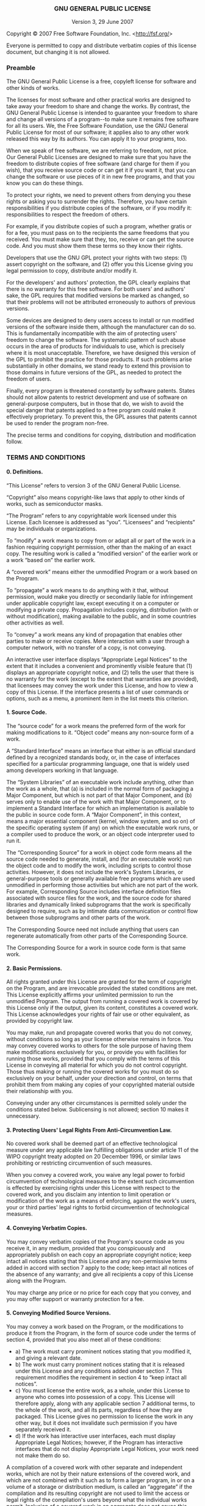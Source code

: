 #+OPTIONS: html-link-use-abs-url:nil html-postamble:t html-preamble:t
#+OPTIONS: html-scripts:t html-style:t html5-fancy:nil tex:t
#+HTML_DOCTYPE: xhtml-strict
#+HTML_CONTAINER: div
#+HTML_LINK_HOME: https://github.com/dieter-wilhelm/ansys-mode
#+HTML_LINK_UP: index.html
#+HTML_HEAD:
#+HTML_HEAD_EXTRA:
#+HTML_MATHJAX:
#+INFOJS_OPT:
#+CREATOR: <a href="http://www.gnu.org/software/emacs/">Emacs</a> 24.5.1 (<a href="http://orgmode.org">Org</a> mode 8.2.10)
#+LATEX_HEADER:

# <!DOCTYPE html PUBLIC "-//W3C//DTD HTML 4.01 Transitional//EN">

# <html><head>
#  <meta http-equiv="Content-Type" content="text/html; charset=utf-8">
#  <title>GNU General Public License v3.0 - GNU Project - Free Software Foundation (FSF)</title>
#  <link rel="alternate" type="application/rdf+xml"
#        href="http://www.gnu.org/licenses/gpl-3.0.rdf" /> 
# </head>
# <body>

#+BEGIN_HTML

<h3 style="text-align: center;">GNU GENERAL PUBLIC LICENSE</h3>
<p style="text-align: center;">Version 3, 29 June 2007</p>

<p>Copyright &copy; 2007 Free Software Foundation, Inc.
 &lt;<a href="http://fsf.org/">http://fsf.org/</a>&gt;</p><p>
 Everyone is permitted to copy and distribute verbatim copies
 of this license document, but changing it is not allowed.</p>

<h3><a name="preamble"></a>Preamble</h3>

<p>The GNU General Public License is a free, copyleft license for
software and other kinds of works.</p>

<p>The licenses for most software and other practical works are designed
to take away your freedom to share and change the works.  By contrast,
the GNU General Public License is intended to guarantee your freedom to
share and change all versions of a program--to make sure it remains free
software for all its users.  We, the Free Software Foundation, use the
GNU General Public License for most of our software; it applies also to
any other work released this way by its authors.  You can apply it to
your programs, too.</p>

<p>When we speak of free software, we are referring to freedom, not
price.  Our General Public Licenses are designed to make sure that you
have the freedom to distribute copies of free software (and charge for
them if you wish), that you receive source code or can get it if you
want it, that you can change the software or use pieces of it in new
free programs, and that you know you can do these things.</p>

<p>To protect your rights, we need to prevent others from denying you
these rights or asking you to surrender the rights.  Therefore, you have
certain responsibilities if you distribute copies of the software, or if
you modify it: responsibilities to respect the freedom of others.</p>

<p>For example, if you distribute copies of such a program, whether
gratis or for a fee, you must pass on to the recipients the same
freedoms that you received.  You must make sure that they, too, receive
or can get the source code.  And you must show them these terms so they
know their rights.</p>

<p>Developers that use the GNU GPL protect your rights with two steps:
(1) assert copyright on the software, and (2) offer you this License
giving you legal permission to copy, distribute and/or modify it.</p>

<p>For the developers' and authors' protection, the GPL clearly explains
that there is no warranty for this free software.  For both users' and
authors' sake, the GPL requires that modified versions be marked as
changed, so that their problems will not be attributed erroneously to
authors of previous versions.</p>

<p>Some devices are designed to deny users access to install or run
modified versions of the software inside them, although the manufacturer
can do so.  This is fundamentally incompatible with the aim of
protecting users' freedom to change the software.  The systematic
pattern of such abuse occurs in the area of products for individuals to
use, which is precisely where it is most unacceptable.  Therefore, we
have designed this version of the GPL to prohibit the practice for those
products.  If such problems arise substantially in other domains, we
stand ready to extend this provision to those domains in future versions
of the GPL, as needed to protect the freedom of users.</p>

<p>Finally, every program is threatened constantly by software patents.
States should not allow patents to restrict development and use of
software on general-purpose computers, but in those that do, we wish to
avoid the special danger that patents applied to a free program could
make it effectively proprietary.  To prevent this, the GPL assures that
patents cannot be used to render the program non-free.</p>

<p>The precise terms and conditions for copying, distribution and
modification follow.</p>

<h3><a name="terms"></a>TERMS AND CONDITIONS</h3>

<h4><a name="section0"></a>0. Definitions.</h4>

<p>&ldquo;This License&rdquo; refers to version 3 of the GNU General Public License.</p>

<p>&ldquo;Copyright&rdquo; also means copyright-like laws that apply to other kinds of
works, such as semiconductor masks.</p>
 
<p>&ldquo;The Program&rdquo; refers to any copyrightable work licensed under this
License.  Each licensee is addressed as &ldquo;you&rdquo;.  &ldquo;Licensees&rdquo; and
&ldquo;recipients&rdquo; may be individuals or organizations.</p>

<p>To &ldquo;modify&rdquo; a work means to copy from or adapt all or part of the work
in a fashion requiring copyright permission, other than the making of an
exact copy.  The resulting work is called a &ldquo;modified version&rdquo; of the
earlier work or a work &ldquo;based on&rdquo; the earlier work.</p>

<p>A &ldquo;covered work&rdquo; means either the unmodified Program or a work based
on the Program.</p>

<p>To &ldquo;propagate&rdquo; a work means to do anything with it that, without
permission, would make you directly or secondarily liable for
infringement under applicable copyright law, except executing it on a
computer or modifying a private copy.  Propagation includes copying,
distribution (with or without modification), making available to the
public, and in some countries other activities as well.</p>

<p>To &ldquo;convey&rdquo; a work means any kind of propagation that enables other
parties to make or receive copies.  Mere interaction with a user through
a computer network, with no transfer of a copy, is not conveying.</p>

<p>An interactive user interface displays &ldquo;Appropriate Legal Notices&rdquo;
to the extent that it includes a convenient and prominently visible
feature that (1) displays an appropriate copyright notice, and (2)
tells the user that there is no warranty for the work (except to the
extent that warranties are provided), that licensees may convey the
work under this License, and how to view a copy of this License.  If
the interface presents a list of user commands or options, such as a
menu, a prominent item in the list meets this criterion.</p>

<h4><a name="section1"></a>1. Source Code.</h4>

<p>The &ldquo;source code&rdquo; for a work means the preferred form of the work
for making modifications to it.  &ldquo;Object code&rdquo; means any non-source
form of a work.</p>

<p>A &ldquo;Standard Interface&rdquo; means an interface that either is an official
standard defined by a recognized standards body, or, in the case of
interfaces specified for a particular programming language, one that
is widely used among developers working in that language.</p>

<p>The &ldquo;System Libraries&rdquo; of an executable work include anything, other
than the work as a whole, that (a) is included in the normal form of
packaging a Major Component, but which is not part of that Major
Component, and (b) serves only to enable use of the work with that
Major Component, or to implement a Standard Interface for which an
implementation is available to the public in source code form.  A
&ldquo;Major Component&rdquo;, in this context, means a major essential component
(kernel, window system, and so on) of the specific operating system
(if any) on which the executable work runs, or a compiler used to
produce the work, or an object code interpreter used to run it.</p>

<p>The &ldquo;Corresponding Source&rdquo; for a work in object code form means all
the source code needed to generate, install, and (for an executable
work) run the object code and to modify the work, including scripts to
control those activities.  However, it does not include the work's
System Libraries, or general-purpose tools or generally available free
programs which are used unmodified in performing those activities but
which are not part of the work.  For example, Corresponding Source
includes interface definition files associated with source files for
the work, and the source code for shared libraries and dynamically
linked subprograms that the work is specifically designed to require,
such as by intimate data communication or control flow between those
subprograms and other parts of the work.</p>

<p>The Corresponding Source need not include anything that users
can regenerate automatically from other parts of the Corresponding
Source.</p>

<p>The Corresponding Source for a work in source code form is that
same work.</p>

<h4><a name="section2"></a>2. Basic Permissions.</h4>

<p>All rights granted under this License are granted for the term of
copyright on the Program, and are irrevocable provided the stated
conditions are met.  This License explicitly affirms your unlimited
permission to run the unmodified Program.  The output from running a
covered work is covered by this License only if the output, given its
content, constitutes a covered work.  This License acknowledges your
rights of fair use or other equivalent, as provided by copyright law.</p>

<p>You may make, run and propagate covered works that you do not
convey, without conditions so long as your license otherwise remains
in force.  You may convey covered works to others for the sole purpose
of having them make modifications exclusively for you, or provide you
with facilities for running those works, provided that you comply with
the terms of this License in conveying all material for which you do
not control copyright.  Those thus making or running the covered works
for you must do so exclusively on your behalf, under your direction
and control, on terms that prohibit them from making any copies of
your copyrighted material outside their relationship with you.</p>

<p>Conveying under any other circumstances is permitted solely under
the conditions stated below.  Sublicensing is not allowed; section 10
makes it unnecessary.</p>

<h4><a name="section3"></a>3. Protecting Users' Legal Rights From Anti-Circumvention Law.</h4>

<p>No covered work shall be deemed part of an effective technological
measure under any applicable law fulfilling obligations under article
11 of the WIPO copyright treaty adopted on 20 December 1996, or
similar laws prohibiting or restricting circumvention of such
measures.</p>

<p>When you convey a covered work, you waive any legal power to forbid
circumvention of technological measures to the extent such circumvention
is effected by exercising rights under this License with respect to
the covered work, and you disclaim any intention to limit operation or
modification of the work as a means of enforcing, against the work's
users, your or third parties' legal rights to forbid circumvention of
technological measures.</p>

<h4><a name="section4"></a>4. Conveying Verbatim Copies.</h4>

<p>You may convey verbatim copies of the Program's source code as you
receive it, in any medium, provided that you conspicuously and
appropriately publish on each copy an appropriate copyright notice;
keep intact all notices stating that this License and any
non-permissive terms added in accord with section 7 apply to the code;
keep intact all notices of the absence of any warranty; and give all
recipients a copy of this License along with the Program.</p>

<p>You may charge any price or no price for each copy that you convey,
and you may offer support or warranty protection for a fee.</p>

<h4><a name="section5"></a>5. Conveying Modified Source Versions.</h4>

<p>You may convey a work based on the Program, or the modifications to
produce it from the Program, in the form of source code under the
terms of section 4, provided that you also meet all of these conditions:</p>

<ul>
<li>a) The work must carry prominent notices stating that you modified
    it, and giving a relevant date.</li>

<li>b) The work must carry prominent notices stating that it is
    released under this License and any conditions added under section
    7.  This requirement modifies the requirement in section 4 to
    &ldquo;keep intact all notices&rdquo;.</li>

<li>c) You must license the entire work, as a whole, under this
    License to anyone who comes into possession of a copy.  This
    License will therefore apply, along with any applicable section 7
    additional terms, to the whole of the work, and all its parts,
    regardless of how they are packaged.  This License gives no
    permission to license the work in any other way, but it does not
    invalidate such permission if you have separately received it.</li>

<li>d) If the work has interactive user interfaces, each must display
    Appropriate Legal Notices; however, if the Program has interactive
    interfaces that do not display Appropriate Legal Notices, your
    work need not make them do so.</li>
</ul>

<p>A compilation of a covered work with other separate and independent
works, which are not by their nature extensions of the covered work,
and which are not combined with it such as to form a larger program,
in or on a volume of a storage or distribution medium, is called an
&ldquo;aggregate&rdquo; if the compilation and its resulting copyright are not
used to limit the access or legal rights of the compilation's users
beyond what the individual works permit.  Inclusion of a covered work
in an aggregate does not cause this License to apply to the other
parts of the aggregate.</p>

<h4><a name="section6"></a>6. Conveying Non-Source Forms.</h4>

<p>You may convey a covered work in object code form under the terms
of sections 4 and 5, provided that you also convey the
machine-readable Corresponding Source under the terms of this License,
in one of these ways:</p>

<ul>
<li>a) Convey the object code in, or embodied in, a physical product
    (including a physical distribution medium), accompanied by the
    Corresponding Source fixed on a durable physical medium
    customarily used for software interchange.</li>

<li>b) Convey the object code in, or embodied in, a physical product
    (including a physical distribution medium), accompanied by a
    written offer, valid for at least three years and valid for as
    long as you offer spare parts or customer support for that product
    model, to give anyone who possesses the object code either (1) a
    copy of the Corresponding Source for all the software in the
    product that is covered by this License, on a durable physical
    medium customarily used for software interchange, for a price no
    more than your reasonable cost of physically performing this
    conveying of source, or (2) access to copy the
    Corresponding Source from a network server at no charge.</li>

<li>c) Convey individual copies of the object code with a copy of the
    written offer to provide the Corresponding Source.  This
    alternative is allowed only occasionally and noncommercially, and
    only if you received the object code with such an offer, in accord
    with subsection 6b.</li>

<li>d) Convey the object code by offering access from a designated
    place (gratis or for a charge), and offer equivalent access to the
    Corresponding Source in the same way through the same place at no
    further charge.  You need not require recipients to copy the
    Corresponding Source along with the object code.  If the place to
    copy the object code is a network server, the Corresponding Source
    may be on a different server (operated by you or a third party)
    that supports equivalent copying facilities, provided you maintain
    clear directions next to the object code saying where to find the
    Corresponding Source.  Regardless of what server hosts the
    Corresponding Source, you remain obligated to ensure that it is
    available for as long as needed to satisfy these requirements.</li>

<li>e) Convey the object code using peer-to-peer transmission, provided
    you inform other peers where the object code and Corresponding
    Source of the work are being offered to the general public at no
    charge under subsection 6d.</li>
</ul>

<p>A separable portion of the object code, whose source code is excluded
from the Corresponding Source as a System Library, need not be
included in conveying the object code work.</p>

<p>A &ldquo;User Product&rdquo; is either (1) a &ldquo;consumer product&rdquo;, which means any
tangible personal property which is normally used for personal, family,
or household purposes, or (2) anything designed or sold for incorporation
into a dwelling.  In determining whether a product is a consumer product,
doubtful cases shall be resolved in favor of coverage.  For a particular
product received by a particular user, &ldquo;normally used&rdquo; refers to a
typical or common use of that class of product, regardless of the status
of the particular user or of the way in which the particular user
actually uses, or expects or is expected to use, the product.  A product
is a consumer product regardless of whether the product has substantial
commercial, industrial or non-consumer uses, unless such uses represent
the only significant mode of use of the product.</p>

<p>&ldquo;Installation Information&rdquo; for a User Product means any methods,
procedures, authorization keys, or other information required to install
and execute modified versions of a covered work in that User Product from
a modified version of its Corresponding Source.  The information must
suffice to ensure that the continued functioning of the modified object
code is in no case prevented or interfered with solely because
modification has been made.</p>

<p>If you convey an object code work under this section in, or with, or
specifically for use in, a User Product, and the conveying occurs as
part of a transaction in which the right of possession and use of the
User Product is transferred to the recipient in perpetuity or for a
fixed term (regardless of how the transaction is characterized), the
Corresponding Source conveyed under this section must be accompanied
by the Installation Information.  But this requirement does not apply
if neither you nor any third party retains the ability to install
modified object code on the User Product (for example, the work has
been installed in ROM).</p>

<p>The requirement to provide Installation Information does not include a
requirement to continue to provide support service, warranty, or updates
for a work that has been modified or installed by the recipient, or for
the User Product in which it has been modified or installed.  Access to a
network may be denied when the modification itself materially and
adversely affects the operation of the network or violates the rules and
protocols for communication across the network.</p>

<p>Corresponding Source conveyed, and Installation Information provided,
in accord with this section must be in a format that is publicly
documented (and with an implementation available to the public in
source code form), and must require no special password or key for
unpacking, reading or copying.</p>

<h4><a name="section7"></a>7. Additional Terms.</h4>

<p>&ldquo;Additional permissions&rdquo; are terms that supplement the terms of this
License by making exceptions from one or more of its conditions.
Additional permissions that are applicable to the entire Program shall
be treated as though they were included in this License, to the extent
that they are valid under applicable law.  If additional permissions
apply only to part of the Program, that part may be used separately
under those permissions, but the entire Program remains governed by
this License without regard to the additional permissions.</p>

<p>When you convey a copy of a covered work, you may at your option
remove any additional permissions from that copy, or from any part of
it.  (Additional permissions may be written to require their own
removal in certain cases when you modify the work.)  You may place
additional permissions on material, added by you to a covered work,
for which you have or can give appropriate copyright permission.</p>

<p>Notwithstanding any other provision of this License, for material you
add to a covered work, you may (if authorized by the copyright holders of
that material) supplement the terms of this License with terms:</p>

<ul>
<li>a) Disclaiming warranty or limiting liability differently from the
    terms of sections 15 and 16 of this License; or</li>

<li>b) Requiring preservation of specified reasonable legal notices or
    author attributions in that material or in the Appropriate Legal
    Notices displayed by works containing it; or</li>

<li>c) Prohibiting misrepresentation of the origin of that material, or
    requiring that modified versions of such material be marked in
    reasonable ways as different from the original version; or</li>

<li>d) Limiting the use for publicity purposes of names of licensors or
    authors of the material; or</li>

<li>e) Declining to grant rights under trademark law for use of some
    trade names, trademarks, or service marks; or</li>

<li>f) Requiring indemnification of licensors and authors of that
    material by anyone who conveys the material (or modified versions of
    it) with contractual assumptions of liability to the recipient, for
    any liability that these contractual assumptions directly impose on
    those licensors and authors.</li>
</ul>

<p>All other non-permissive additional terms are considered &ldquo;further
restrictions&rdquo; within the meaning of section 10.  If the Program as you
received it, or any part of it, contains a notice stating that it is
governed by this License along with a term that is a further
restriction, you may remove that term.  If a license document contains
a further restriction but permits relicensing or conveying under this
License, you may add to a covered work material governed by the terms
of that license document, provided that the further restriction does
not survive such relicensing or conveying.</p>

<p>If you add terms to a covered work in accord with this section, you
must place, in the relevant source files, a statement of the
additional terms that apply to those files, or a notice indicating
where to find the applicable terms.</p>

<p>Additional terms, permissive or non-permissive, may be stated in the
form of a separately written license, or stated as exceptions;
the above requirements apply either way.</p>

<h4><a name="section8"></a>8. Termination.</h4>

<p>You may not propagate or modify a covered work except as expressly
provided under this License.  Any attempt otherwise to propagate or
modify it is void, and will automatically terminate your rights under
this License (including any patent licenses granted under the third
paragraph of section 11).</p>

<p>However, if you cease all violation of this License, then your
license from a particular copyright holder is reinstated (a)
provisionally, unless and until the copyright holder explicitly and
finally terminates your license, and (b) permanently, if the copyright
holder fails to notify you of the violation by some reasonable means
prior to 60 days after the cessation.</p>

<p>Moreover, your license from a particular copyright holder is
reinstated permanently if the copyright holder notifies you of the
violation by some reasonable means, this is the first time you have
received notice of violation of this License (for any work) from that
copyright holder, and you cure the violation prior to 30 days after
your receipt of the notice.</p>

<p>Termination of your rights under this section does not terminate the
licenses of parties who have received copies or rights from you under
this License.  If your rights have been terminated and not permanently
reinstated, you do not qualify to receive new licenses for the same
material under section 10.</p>

<h4><a name="section9"></a>9. Acceptance Not Required for Having Copies.</h4>

<p>You are not required to accept this License in order to receive or
run a copy of the Program.  Ancillary propagation of a covered work
occurring solely as a consequence of using peer-to-peer transmission
to receive a copy likewise does not require acceptance.  However,
nothing other than this License grants you permission to propagate or
modify any covered work.  These actions infringe copyright if you do
not accept this License.  Therefore, by modifying or propagating a
covered work, you indicate your acceptance of this License to do so.</p>

<h4><a name="section10"></a>10. Automatic Licensing of Downstream Recipients.</h4>

<p>Each time you convey a covered work, the recipient automatically
receives a license from the original licensors, to run, modify and
propagate that work, subject to this License.  You are not responsible
for enforcing compliance by third parties with this License.</p>

<p>An &ldquo;entity transaction&rdquo; is a transaction transferring control of an
organization, or substantially all assets of one, or subdividing an
organization, or merging organizations.  If propagation of a covered
work results from an entity transaction, each party to that
transaction who receives a copy of the work also receives whatever
licenses to the work the party's predecessor in interest had or could
give under the previous paragraph, plus a right to possession of the
Corresponding Source of the work from the predecessor in interest, if
the predecessor has it or can get it with reasonable efforts.</p>

<p>You may not impose any further restrictions on the exercise of the
rights granted or affirmed under this License.  For example, you may
not impose a license fee, royalty, or other charge for exercise of
rights granted under this License, and you may not initiate litigation
(including a cross-claim or counterclaim in a lawsuit) alleging that
any patent claim is infringed by making, using, selling, offering for
sale, or importing the Program or any portion of it.</p>

<h4><a name="section11"></a>11. Patents.</h4>

<p>A &ldquo;contributor&rdquo; is a copyright holder who authorizes use under this
License of the Program or a work on which the Program is based.  The
work thus licensed is called the contributor's &ldquo;contributor version&rdquo;.</p>

<p>A contributor's &ldquo;essential patent claims&rdquo; are all patent claims
owned or controlled by the contributor, whether already acquired or
hereafter acquired, that would be infringed by some manner, permitted
by this License, of making, using, or selling its contributor version,
but do not include claims that would be infringed only as a
consequence of further modification of the contributor version.  For
purposes of this definition, &ldquo;control&rdquo; includes the right to grant
patent sublicenses in a manner consistent with the requirements of
this License.</p>

<p>Each contributor grants you a non-exclusive, worldwide, royalty-free
patent license under the contributor's essential patent claims, to
make, use, sell, offer for sale, import and otherwise run, modify and
propagate the contents of its contributor version.</p>

<p>In the following three paragraphs, a &ldquo;patent license&rdquo; is any express
agreement or commitment, however denominated, not to enforce a patent
(such as an express permission to practice a patent or covenant not to
sue for patent infringement).  To &ldquo;grant&rdquo; such a patent license to a
party means to make such an agreement or commitment not to enforce a
patent against the party.</p>

<p>If you convey a covered work, knowingly relying on a patent license,
and the Corresponding Source of the work is not available for anyone
to copy, free of charge and under the terms of this License, through a
publicly available network server or other readily accessible means,
then you must either (1) cause the Corresponding Source to be so
available, or (2) arrange to deprive yourself of the benefit of the
patent license for this particular work, or (3) arrange, in a manner
consistent with the requirements of this License, to extend the patent
license to downstream recipients.  &ldquo;Knowingly relying&rdquo; means you have
actual knowledge that, but for the patent license, your conveying the
covered work in a country, or your recipient's use of the covered work
in a country, would infringe one or more identifiable patents in that
country that you have reason to believe are valid.</p>
  
<p>If, pursuant to or in connection with a single transaction or
arrangement, you convey, or propagate by procuring conveyance of, a
covered work, and grant a patent license to some of the parties
receiving the covered work authorizing them to use, propagate, modify
or convey a specific copy of the covered work, then the patent license
you grant is automatically extended to all recipients of the covered
work and works based on it.</p>

<p>A patent license is &ldquo;discriminatory&rdquo; if it does not include within
the scope of its coverage, prohibits the exercise of, or is
conditioned on the non-exercise of one or more of the rights that are
specifically granted under this License.  You may not convey a covered
work if you are a party to an arrangement with a third party that is
in the business of distributing software, under which you make payment
to the third party based on the extent of your activity of conveying
the work, and under which the third party grants, to any of the
parties who would receive the covered work from you, a discriminatory
patent license (a) in connection with copies of the covered work
conveyed by you (or copies made from those copies), or (b) primarily
for and in connection with specific products or compilations that
contain the covered work, unless you entered into that arrangement,
or that patent license was granted, prior to 28 March 2007.</p>

<p>Nothing in this License shall be construed as excluding or limiting
any implied license or other defenses to infringement that may
otherwise be available to you under applicable patent law.</p>

<h4><a name="section12"></a>12. No Surrender of Others' Freedom.</h4>

<p>If conditions are imposed on you (whether by court order, agreement or
otherwise) that contradict the conditions of this License, they do not
excuse you from the conditions of this License.  If you cannot convey a
covered work so as to satisfy simultaneously your obligations under this
License and any other pertinent obligations, then as a consequence you may
not convey it at all.  For example, if you agree to terms that obligate you
to collect a royalty for further conveying from those to whom you convey
the Program, the only way you could satisfy both those terms and this
License would be to refrain entirely from conveying the Program.</p>

<h4><a name="section13"></a>13. Use with the GNU Affero General Public License.</h4>

<p>Notwithstanding any other provision of this License, you have
permission to link or combine any covered work with a work licensed
under version 3 of the GNU Affero General Public License into a single
combined work, and to convey the resulting work.  The terms of this
License will continue to apply to the part which is the covered work,
but the special requirements of the GNU Affero General Public License,
section 13, concerning interaction through a network will apply to the
combination as such.</p>

<h4><a name="section14"></a>14. Revised Versions of this License.</h4>

<p>The Free Software Foundation may publish revised and/or new versions of
the GNU General Public License from time to time.  Such new versions will
be similar in spirit to the present version, but may differ in detail to
address new problems or concerns.</p>

<p>Each version is given a distinguishing version number.  If the
Program specifies that a certain numbered version of the GNU General
Public License &ldquo;or any later version&rdquo; applies to it, you have the
option of following the terms and conditions either of that numbered
version or of any later version published by the Free Software
Foundation.  If the Program does not specify a version number of the
GNU General Public License, you may choose any version ever published
by the Free Software Foundation.</p>

<p>If the Program specifies that a proxy can decide which future
versions of the GNU General Public License can be used, that proxy's
public statement of acceptance of a version permanently authorizes you
to choose that version for the Program.</p>

<p>Later license versions may give you additional or different
permissions.  However, no additional obligations are imposed on any
author or copyright holder as a result of your choosing to follow a
later version.</p>

<h4><a name="section15"></a>15. Disclaimer of Warranty.</h4>

<p>THERE IS NO WARRANTY FOR THE PROGRAM, TO THE EXTENT PERMITTED BY
APPLICABLE LAW.  EXCEPT WHEN OTHERWISE STATED IN WRITING THE COPYRIGHT
HOLDERS AND/OR OTHER PARTIES PROVIDE THE PROGRAM &ldquo;AS IS&rdquo; WITHOUT WARRANTY
OF ANY KIND, EITHER EXPRESSED OR IMPLIED, INCLUDING, BUT NOT LIMITED TO,
THE IMPLIED WARRANTIES OF MERCHANTABILITY AND FITNESS FOR A PARTICULAR
PURPOSE.  THE ENTIRE RISK AS TO THE QUALITY AND PERFORMANCE OF THE PROGRAM
IS WITH YOU.  SHOULD THE PROGRAM PROVE DEFECTIVE, YOU ASSUME THE COST OF
ALL NECESSARY SERVICING, REPAIR OR CORRECTION.</p>

<h4><a name="section16"></a>16. Limitation of Liability.</h4>

<p>IN NO EVENT UNLESS REQUIRED BY APPLICABLE LAW OR AGREED TO IN WRITING
WILL ANY COPYRIGHT HOLDER, OR ANY OTHER PARTY WHO MODIFIES AND/OR CONVEYS
THE PROGRAM AS PERMITTED ABOVE, BE LIABLE TO YOU FOR DAMAGES, INCLUDING ANY
GENERAL, SPECIAL, INCIDENTAL OR CONSEQUENTIAL DAMAGES ARISING OUT OF THE
USE OR INABILITY TO USE THE PROGRAM (INCLUDING BUT NOT LIMITED TO LOSS OF
DATA OR DATA BEING RENDERED INACCURATE OR LOSSES SUSTAINED BY YOU OR THIRD
PARTIES OR A FAILURE OF THE PROGRAM TO OPERATE WITH ANY OTHER PROGRAMS),
EVEN IF SUCH HOLDER OR OTHER PARTY HAS BEEN ADVISED OF THE POSSIBILITY OF
SUCH DAMAGES.</p>

<h4><a name="section17"></a>17. Interpretation of Sections 15 and 16.</h4>

<p>If the disclaimer of warranty and limitation of liability provided
above cannot be given local legal effect according to their terms,
reviewing courts shall apply local law that most closely approximates
an absolute waiver of all civil liability in connection with the
Program, unless a warranty or assumption of liability accompanies a
copy of the Program in return for a fee.</p>

<p>END OF TERMS AND CONDITIONS</p>

<h3><a name="howto"></a>How to Apply These Terms to Your New Programs</h3>

<p>If you develop a new program, and you want it to be of the greatest
possible use to the public, the best way to achieve this is to make it
free software which everyone can redistribute and change under these terms.</p>

<p>To do so, attach the following notices to the program.  It is safest
to attach them to the start of each source file to most effectively
state the exclusion of warranty; and each file should have at least
the &ldquo;copyright&rdquo; line and a pointer to where the full notice is found.</p>

<pre>    &lt;one line to give the program's name and a brief idea of what it does.&gt;
    Copyright (C) &lt;year&gt;  &lt;name of author&gt;

    This program is free software: you can redistribute it and/or modify
    it under the terms of the GNU General Public License as published by
    the Free Software Foundation, either version 3 of the License, or
    (at your option) any later version.

    This program is distributed in the hope that it will be useful,
    but WITHOUT ANY WARRANTY; without even the implied warranty of
    MERCHANTABILITY or FITNESS FOR A PARTICULAR PURPOSE.  See the
    GNU General Public License for more details.

    You should have received a copy of the GNU General Public License
    along with this program.  If not, see &lt;http://www.gnu.org/licenses/&gt;.
</pre>

<p>Also add information on how to contact you by electronic and paper mail.</p>

<p>If the program does terminal interaction, make it output a short
notice like this when it starts in an interactive mode:</p>

<pre>    &lt;program&gt;  Copyright (C) &lt;year&gt;  &lt;name of author&gt;
    This program comes with ABSOLUTELY NO WARRANTY; for details type `show w'.
    This is free software, and you are welcome to redistribute it
    under certain conditions; type `show c' for details.
</pre>

<p>The hypothetical commands `show w' and `show c' should show the appropriate
parts of the General Public License.  Of course, your program's commands
might be different; for a GUI interface, you would use an &ldquo;about box&rdquo;.</p>

<p>You should also get your employer (if you work as a programmer) or school,
if any, to sign a &ldquo;copyright disclaimer&rdquo; for the program, if necessary.
For more information on this, and how to apply and follow the GNU GPL, see
&lt;<a href="http://www.gnu.org/licenses/">http://www.gnu.org/licenses/</a>&gt;.</p>

<p>The GNU General Public License does not permit incorporating your program
into proprietary programs.  If your program is a subroutine library, you
may consider it more useful to permit linking proprietary applications with
the library.  If this is what you want to do, use the GNU Lesser General
Public License instead of this License.  But first, please read
&lt;<a href="http://www.gnu.org/philosophy/why-not-lgpl.html">http://www.gnu.org/philosophy/why-not-lgpl.html</a>&gt;.</p>


#+END_HTML
